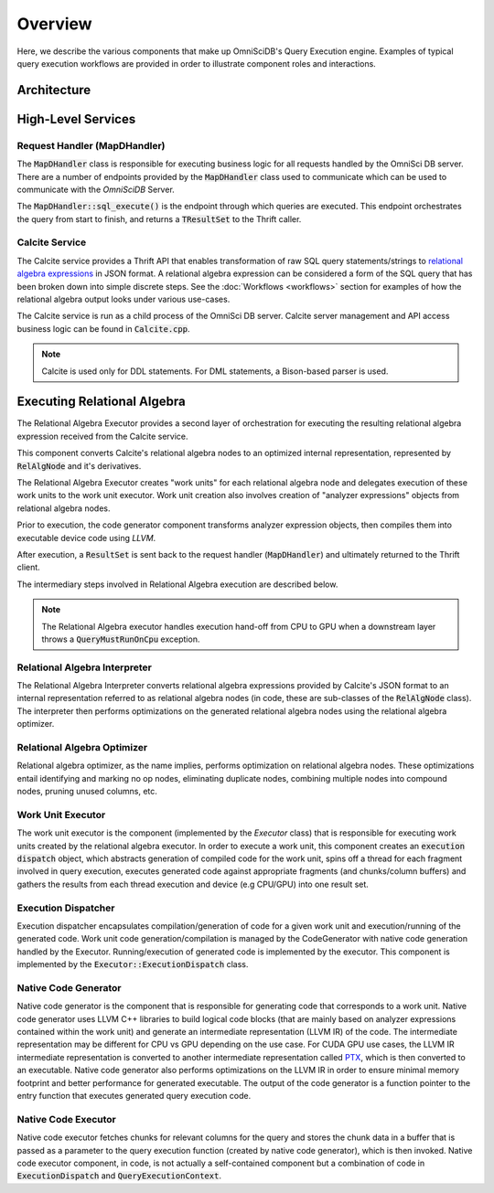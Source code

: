 Overview
========

Here, we describe the various components that make up OmniSciDB's
Query Execution engine. Examples of typical query execution workflows
are provided in order to illustrate component roles and interactions.


Architecture
------------

|image0|

High-Level Services
----------------------

Request Handler (MapDHandler)
~~~~~~~~~~~~~~~~~~~~~~~~~~~~~

The :code:`MapDHandler` class is responsible for executing business logic for
all requests handled by the OmniSci DB server. There are a number of
endpoints provided by the :code:`MapDHandler` class used to communicate
which can be used to communicate with the `OmniSciDB` Server.

The :code:`MapDHandler::sql_execute()` is the endpoint through which queries
are executed. This endpoint orchestrates the query from start to finish,
and returns a :code:`TResultSet` to the Thrift caller.

Calcite Service
~~~~~~~~~~~~~~~

The Calcite service provides a Thrift API that enables transformation of raw
SQL query statements/strings to `relational algebra
expressions <https://calcite.apache.org/docs/algebra.html>`__ in JSON
format. A relational algebra expression can be considered a form of the
SQL query that has been broken down into simple discrete steps.
See the :doc:`Workflows <workflows>` section for examples of how
the relational algebra output looks under various use-cases.


The Calcite service is run as a child process of the OmniSci DB server.
Calcite server management and API access business logic can be
found in :code:`Calcite.cpp`.

.. note::
    Calcite is used only for DDL statements. For DML statements,
    a Bison-based parser is used.

Executing Relational Algebra 
-----------------------------

The Relational Algebra Executor provides a second layer of orchestration for
executing the resulting relational algebra expression received from the
Calcite service.

This component converts Calcite's relational algebra nodes
to an optimized internal representation, represented by :code:`RelAlgNode`
and it's derivatives.

The Relational Algebra Executor creates "work units" for
each relational algebra node and delegates
execution of these work units to the work unit executor.
Work unit creation also involves creation of "analyzer
expressions" objects from relational algebra nodes.

Prior to execution, the code generator component transforms
analyzer expression objects, then compiles them into executable
device code using `LLVM`.

After execution, a :code:`ResultSet` is sent back to the
request handler (:code:`MapDHandler`) and ultimately returned to
the Thrift client.

The intermediary steps involved in Relational Algebra execution
are described below.

.. note::
    The Relational Algebra executor handles execution hand-off
    from CPU to GPU when a downstream layer throws a
    :code:`QueryMustRunOnCpu` exception.

Relational Algebra Interpreter
~~~~~~~~~~~~~~~~~~~~~~~~~~~~~~

The Relational Algebra Interpreter converts relational algebra expressions
provided by Calcite's JSON format to an internal
representation referred to as relational algebra nodes (in code, these
are sub-classes of the :code:`RelAlgNode` class).
The interpreter then performs optimizations on the generated relational
algebra nodes using the relational algebra optimizer.

Relational Algebra Optimizer
~~~~~~~~~~~~~~~~~~~~~~~~~~~~

Relational algebra optimizer, as the name implies, performs optimization
on relational algebra nodes. These optimizations entail identifying and
marking no op nodes, eliminating duplicate nodes, combining multiple
nodes into compound nodes, pruning unused columns, etc.

Work Unit Executor
~~~~~~~~~~~~~~~~~~

The work unit executor is the component (implemented by the *Executor*
class) that is responsible for executing work units created by the
relational algebra executor. In order to execute a work unit, this
component creates an :code:`execution dispatch` object, which abstracts
generation of compiled code for the work unit,
spins off a thread for each fragment involved in query execution,
executes generated code against appropriate fragments (and chunks/column
buffers)
and gathers the results from each thread execution and device (e.g
CPU/GPU) into one result set.

Execution Dispatcher
~~~~~~~~~~~~~~~~~~~~

Execution dispatcher encapsulates compilation/generation of code for a
given work unit and execution/running of the generated code. Work unit
code generation/compilation is managed by the CodeGenerator with native code generation handled by the Executor. Running/execution of generated code is implemented by
the executor. This component is implemented by the
:code:`Executor::ExecutionDispatch` class.

Native Code Generator
~~~~~~~~~~~~~~~~~~~~~

Native code generator is the component that is responsible for
generating code that corresponds to a work unit. Native code generator
uses LLVM C++ libraries to build logical code blocks (that are mainly
based on analyzer expressions contained within the work unit) and
generate an intermediate representation (LLVM IR) of the code. The
intermediate representation may be different for CPU vs GPU depending on
the use case. For CUDA GPU use cases, the LLVM IR intermediate
representation is converted to another intermediate representation
called
`PTX <https://docs.nvidia.com/cuda/parallel-thread-execution/index.html>`__,
which is then converted to an executable.
Native code generator also performs optimizations on the LLVM IR in
order to ensure minimal memory footprint and better performance for
generated executable. The output of the code generator is a function
pointer to the entry function that executes generated query execution
code.

Native Code Executor
~~~~~~~~~~~~~~~~~~~~

Native code executor fetches chunks for relevant columns for the query
and stores the chunk data in a buffer that is passed as a parameter to
the query execution function (created by native code generator), which
is then invoked. Native code executor component, in code, is not
actually a self-contained component but a combination of code in
:code:`ExecutionDispatch` and :code:`QueryExecutionContext`.

.. |image0| image:: ../img/QueryEngine6.png
   :width: 928px